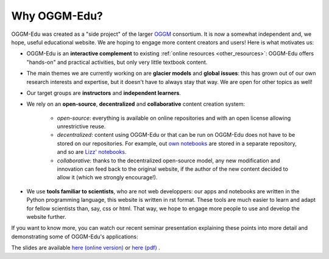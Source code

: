 .. _why_oggmedu:

Why OGGM-Edu?
=============

OGGM-Edu was created as a "side project" of the larger `OGGM <http://oggm.org>`_
consortium. It is now a somewhat independent and, we hope,
useful educational website. We are hoping to engage more content creators
and users! Here is what motivates us:

- OGGM-Edu is an **interactive complement** to existing :ref:`online resources <other_resources>`:
  OGGM-Edu offers "hands-on" and practical activities, but only very little
  textbook content.
- The main themes we are currently working on are **glacier models** and
  **global issues**: this has grown out of our own research interests and expertise,
  but it doesn't have to always stay that way. We are open for other topics as
  well!
- Our target groups are **instructors** and **independent learners**.
- We rely on an **open-source**, **decentralized** and **collaborative**
  content creation system:

    - *open-source*: everything is available on online repositories
      and with an open license allowing unrestrictive reuse.
    - *decentralized*: content using OGGM-Edu or that can be run on OGGM-Edu
      does not have to be stored on our repositories. For example,
      out `own notebooks <https://github.com/OGGM/oggm-edu-notebooks>`_ are
      stored in a separate repository, and so are
      `Lizz' notebooks <https://github.com/ehultee/CdeC-glaciologia>`_.
    - *collaborative*: thanks to the decentralized open-source model, any new
      modification and innovation can feed back to the original website,
      if the author of the new content decided to allow it (which we
      strongly encourage!).
- We use **tools familiar to scientists**, who are not web developpers: our apps and
  notebooks are written in the Python programming language, this website is
  written in rst format. These tools are much easier to learn and adapt for
  fellow scientists than, say, css or html. That way, we hope to engage more
  people to use and develop the website further.

If you want to know more, you can watch our recent seminar presentation
explaining these points into more detail and demonstrating some of OGGM-Edu's
applications:

.. raw:: html

  <iframe src="https://player.vimeo.com/video/428194632" width="640" height="357" frameborder="0" allow="autoplay; fullscreen" allowfullscreen></iframe>
  <p><a href="https://vimeo.com/428194632">OGGM-Edu: an interactive platform to learn and teach about glaciers on Vimeo</a></p>

The slides are available `here (online version) <https://oggm.org/oggm-edu-talk>`_ or `here (pdf) <https://github.com/OGGM/oggm-edu-talk/raw/master/oggm-edu-talk.pdf>`_ .
